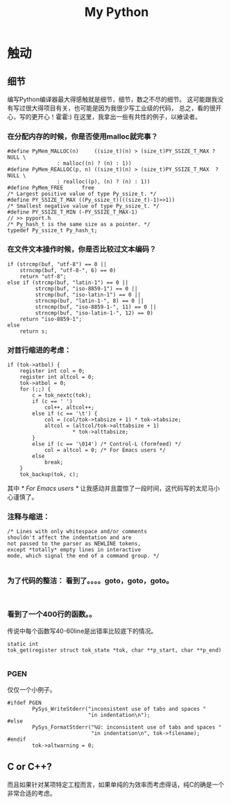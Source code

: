 # -*- mode: org -*-
# Last modified: <2012-03-17 10:14:11 Saturday by richard>
#+STARTUP: showall
#+TITLE:   My Python 

* 触动
** 细节
   编写Python编译器最大得感触就是细节，细节，数之不尽的细节。
   这可能跟我没有写过很大得项目有关，也可能是因为我很少写工业级的代码，
   总之，看的很开心，写的更开心！霍霍:)
   在这里，我拿出一些有共性的例子，以飨读者。
*** 在分配内存的时候，你是否使用malloc就完事？
    #+begin_src c++ :tangle yes
#define PyMem_MALLOC(n)		((size_t)(n) > (size_t)PY_SSIZE_T_MAX ? NULL \
				: malloc((n) ? (n) : 1))
#define PyMem_REALLOC(p, n)	((size_t)(n) > (size_t)PY_SSIZE_T_MAX  ? NULL \
				: realloc((p), (n) ? (n) : 1))
#define PyMem_FREE		free
/* Largest positive value of type Py_ssize_t. */
#define PY_SSIZE_T_MAX ((Py_ssize_t)(((size_t)-1)>>1))
/* Smallest negative value of type Py_ssize_t. */
#define PY_SSIZE_T_MIN (-PY_SSIZE_T_MAX-1)
// >> pyport.h
/* Py_hash_t is the same size as a pointer. */
typedef Py_ssize_t Py_hash_t;
    #+end_src

*** 在文件文本操作时候，你是否比较过文本编码？
    #+begin_src c++ :tangle yes
    if (strcmp(buf, "utf-8") == 0 ||
        strncmp(buf, "utf-8-", 6) == 0)
        return "utf-8";
    else if (strcmp(buf, "latin-1") == 0 ||
             strcmp(buf, "iso-8859-1") == 0 ||
             strcmp(buf, "iso-latin-1") == 0 ||
             strncmp(buf, "latin-1-", 8) == 0 ||
             strncmp(buf, "iso-8859-1-", 11) == 0 ||
             strncmp(buf, "iso-latin-1-", 12) == 0)
        return "iso-8859-1";
    else
        return s;
    #+end_src

*** 对首行缩进的考虑：
    #+begin_src c++ :tangle yes
    if (tok->atbol) {
        register int col = 0;
        register int altcol = 0;
        tok->atbol = 0;
        for (;;) {
            c = tok_nextc(tok);
            if (c == ' ')
                col++, altcol++;
            else if (c == '\t') {
                col = (col/tok->tabsize + 1) * tok->tabsize;
                altcol = (altcol/tok->alttabsize + 1)
                         * tok->alttabsize;
            }
            else if (c == '\014') /* Control-L (formfeed) */
                col = altcol = 0; /* For Emacs users */
            else
                break;
        }
        tok_backup(tok, c);
    #+end_src
    其中 /* For Emacs users */ 让我感动并且震惊了一段时间，这代码写的太尼马小心谨慎了。

*** 注释与缩进：
    #+begin_src c++ :tangle yes
/* Lines with only whitespace and/or comments
shouldn't affect the indentation and are
not passed to the parser as NEWLINE tokens,
except *totally* empty lines in interactive
mode, which signal the end of a command group. */

    #+end_src

*** 为了代码的整洁： 看到了。。。。goto，goto，goto。
    #+begin_src c++ :tangle yes

    #+end_src

*** 看到了一个400行的函数。。
    传说中每个函数写40-60line是出错率比较底下的情况。
    #+begin_src c++ :tangle yes
static int
tok_get(register struct tok_state *tok, char **p_start, char **p_end)

    #+end_src

*** PGEN
    仅仅一个小例子。
    #+begin_src c++ :tangle yes
#ifdef PGEN
        PySys_WriteStderr("inconsistent use of tabs and spaces "
                          "in indentation\n");
#else
        PySys_FormatStderr("%U: inconsistent use of tabs and spaces "
                           "in indentation\n", tok->filename);
#endif
        tok->altwarning = 0;
    #+end_src




** C or C++?
   而且如果针对某项特定工程而言，如果单纯的为效率而考虑得话，纯C的确是一个非常合适的考虑。
